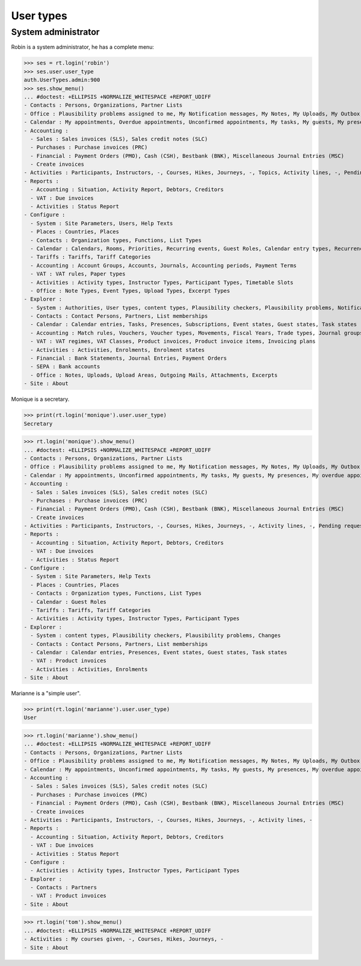 .. _voga.specs.profiles:

=============
User types
=============

.. To run only this test::

    $ python setup.py test -s tests.SpecsTests.test_profiles

    doctest init:

    >>> import lino
    >>> lino.startup('lino_voga.projects.roger.settings.doctests')
    >>> from lino.api.doctest import *


System administrator
====================

Robin is a system administrator, he has a complete menu:

>>> ses = rt.login('robin') 
>>> ses.user.user_type
auth.UserTypes.admin:900
>>> ses.show_menu()
... #doctest: +ELLIPSIS +NORMALIZE_WHITESPACE +REPORT_UDIFF
- Contacts : Persons, Organizations, Partner Lists
- Office : Plausibility problems assigned to me, My Notification messages, My Notes, My Uploads, My Outbox, My Excerpts
- Calendar : My appointments, Overdue appointments, Unconfirmed appointments, My tasks, My guests, My presences, My overdue appointments, Bookings, Calendar
- Accounting :
  - Sales : Sales invoices (SLS), Sales credit notes (SLC)
  - Purchases : Purchase invoices (PRC)
  - Financial : Payment Orders (PMO), Cash (CSH), Bestbank (BNK), Miscellaneous Journal Entries (MSC)
  - Create invoices
- Activities : Participants, Instructors, -, Courses, Hikes, Journeys, -, Topics, Activity lines, -, Pending requested enrolments, Pending confirmed enrolments
- Reports :
  - Accounting : Situation, Activity Report, Debtors, Creditors
  - VAT : Due invoices
  - Activities : Status Report
- Configure :
  - System : Site Parameters, Users, Help Texts
  - Places : Countries, Places
  - Contacts : Organization types, Functions, List Types
  - Calendar : Calendars, Rooms, Priorities, Recurring events, Guest Roles, Calendar entry types, Recurrency policies, Remote Calendars
  - Tariffs : Tariffs, Tariff Categories
  - Accounting : Account Groups, Accounts, Journals, Accounting periods, Payment Terms
  - VAT : VAT rules, Paper types
  - Activities : Activity types, Instructor Types, Participant Types, Timetable Slots
  - Office : Note Types, Event Types, Upload Types, Excerpt Types
- Explorer :
  - System : Authorities, User types, content types, Plausibility checkers, Plausibility problems, Notification messages, Changes
  - Contacts : Contact Persons, Partners, List memberships
  - Calendar : Calendar entries, Tasks, Presences, Subscriptions, Event states, Guest states, Task states
  - Accounting : Match rules, Vouchers, Voucher types, Movements, Fiscal Years, Trade types, Journal groups
  - VAT : VAT regimes, VAT Classes, Product invoices, Product invoice items, Invoicing plans
  - Activities : Activities, Enrolments, Enrolment states
  - Financial : Bank Statements, Journal Entries, Payment Orders
  - SEPA : Bank accounts
  - Office : Notes, Uploads, Upload Areas, Outgoing Mails, Attachments, Excerpts
- Site : About


Monique is a secretary.   

>>> print(rt.login('monique').user.user_type)
Secretary

>>> rt.login('monique').show_menu()
... #doctest: +ELLIPSIS +NORMALIZE_WHITESPACE +REPORT_UDIFF
- Contacts : Persons, Organizations, Partner Lists
- Office : Plausibility problems assigned to me, My Notification messages, My Notes, My Uploads, My Outbox, My Excerpts
- Calendar : My appointments, Unconfirmed appointments, My tasks, My guests, My presences, My overdue appointments, Calendar
- Accounting :
  - Sales : Sales invoices (SLS), Sales credit notes (SLC)
  - Purchases : Purchase invoices (PRC)
  - Financial : Payment Orders (PMO), Cash (CSH), Bestbank (BNK), Miscellaneous Journal Entries (MSC)
  - Create invoices
- Activities : Participants, Instructors, -, Courses, Hikes, Journeys, -, Activity lines, -, Pending requested enrolments, Pending confirmed enrolments
- Reports :
  - Accounting : Situation, Activity Report, Debtors, Creditors
  - VAT : Due invoices
  - Activities : Status Report
- Configure :
  - System : Site Parameters, Help Texts
  - Places : Countries, Places
  - Contacts : Organization types, Functions, List Types
  - Calendar : Guest Roles
  - Tariffs : Tariffs, Tariff Categories
  - Activities : Activity types, Instructor Types, Participant Types
- Explorer :
  - System : content types, Plausibility checkers, Plausibility problems, Changes
  - Contacts : Contact Persons, Partners, List memberships
  - Calendar : Calendar entries, Presences, Event states, Guest states, Task states
  - VAT : Product invoices
  - Activities : Activities, Enrolments
- Site : About


Marianne is a "simple user".

>>> print(rt.login('marianne').user.user_type)
User

>>> rt.login('marianne').show_menu()
... #doctest: +ELLIPSIS +NORMALIZE_WHITESPACE +REPORT_UDIFF
- Contacts : Persons, Organizations, Partner Lists
- Office : Plausibility problems assigned to me, My Notification messages, My Notes, My Uploads, My Outbox, My Excerpts
- Calendar : My appointments, Unconfirmed appointments, My tasks, My guests, My presences, My overdue appointments, Calendar
- Accounting :
  - Sales : Sales invoices (SLS), Sales credit notes (SLC)
  - Purchases : Purchase invoices (PRC)
  - Financial : Payment Orders (PMO), Cash (CSH), Bestbank (BNK), Miscellaneous Journal Entries (MSC)
  - Create invoices
- Activities : Participants, Instructors, -, Courses, Hikes, Journeys, -, Activity lines, -
- Reports :
  - Accounting : Situation, Activity Report, Debtors, Creditors
  - VAT : Due invoices
  - Activities : Status Report
- Configure :
  - Activities : Activity types, Instructor Types, Participant Types
- Explorer :
  - Contacts : Partners
  - VAT : Product invoices
- Site : About

>>> rt.login('tom').show_menu()
... #doctest: +ELLIPSIS +NORMALIZE_WHITESPACE +REPORT_UDIFF
- Activities : My courses given, -, Courses, Hikes, Journeys, -
- Site : About
